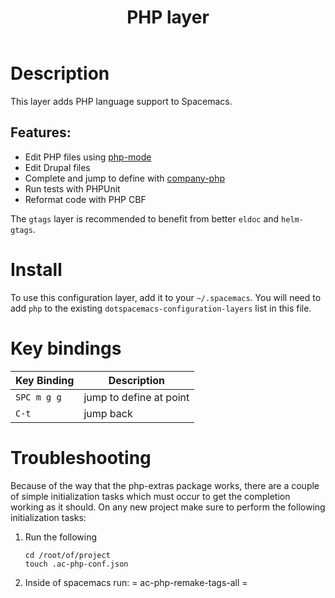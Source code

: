 #+TITLE: PHP layer

[[file:img/php.png]]

* Table of Contents                     :TOC_4_gh:noexport:
- [[#description][Description]]
  - [[#features][Features:]]
- [[#install][Install]]
- [[#key-bindings][Key bindings]]
- [[#troubleshooting][Troubleshooting]]

* Description
This layer adds PHP language support to Spacemacs.

** Features:
- Edit PHP files using [[https://github.com/ejmr/php-mode][php-mode]]
- Edit Drupal files
- Complete and jump to define with [[https://github.com/xcwen/ac-php][company-php]]
- Run tests with PHPUnit
- Reformat code with PHP CBF

The =gtags= layer is recommended to benefit from better =eldoc= and
=helm-gtags=.

* Install
To use this configuration layer, add it to your =~/.spacemacs=. You will need to
add =php= to the existing =dotspacemacs-configuration-layers= list in this
file.

* Key bindings

| Key Binding | Description             |
|-------------+-------------------------|
| ~SPC m g g~ | jump to define at point |
| ~C-t~       | jump back               |

* Troubleshooting
Because of the way that the php-extras package works, there are a couple of simple
initialization tasks which must occur to get the completion working as it should.
On any new project make sure to perform the following initialization tasks:
1. Run the following

  #+BEGIN_SRC shell
    cd /root/of/project
    touch .ac-php-conf.json
  #+END_SRC

2. Inside of spacemacs run:
  = ac-php-remake-tags-all =

